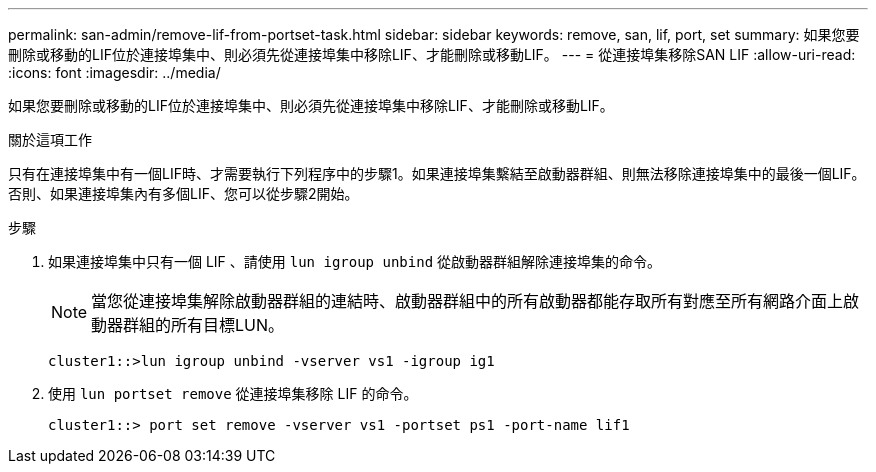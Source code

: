 ---
permalink: san-admin/remove-lif-from-portset-task.html 
sidebar: sidebar 
keywords: remove, san, lif, port, set 
summary: 如果您要刪除或移動的LIF位於連接埠集中、則必須先從連接埠集中移除LIF、才能刪除或移動LIF。 
---
= 從連接埠集移除SAN LIF
:allow-uri-read: 
:icons: font
:imagesdir: ../media/


[role="lead"]
如果您要刪除或移動的LIF位於連接埠集中、則必須先從連接埠集中移除LIF、才能刪除或移動LIF。

.關於這項工作
只有在連接埠集中有一個LIF時、才需要執行下列程序中的步驟1。如果連接埠集繫結至啟動器群組、則無法移除連接埠集中的最後一個LIF。否則、如果連接埠集內有多個LIF、您可以從步驟2開始。

.步驟
. 如果連接埠集中只有一個 LIF 、請使用 `lun igroup unbind` 從啟動器群組解除連接埠集的命令。
+
[NOTE]
====
當您從連接埠集解除啟動器群組的連結時、啟動器群組中的所有啟動器都能存取所有對應至所有網路介面上啟動器群組的所有目標LUN。

====
+
`cluster1::>lun igroup unbind -vserver vs1 -igroup ig1`

. 使用 `lun portset remove` 從連接埠集移除 LIF 的命令。
+
`cluster1::> port set remove -vserver vs1 -portset ps1 -port-name lif1`


